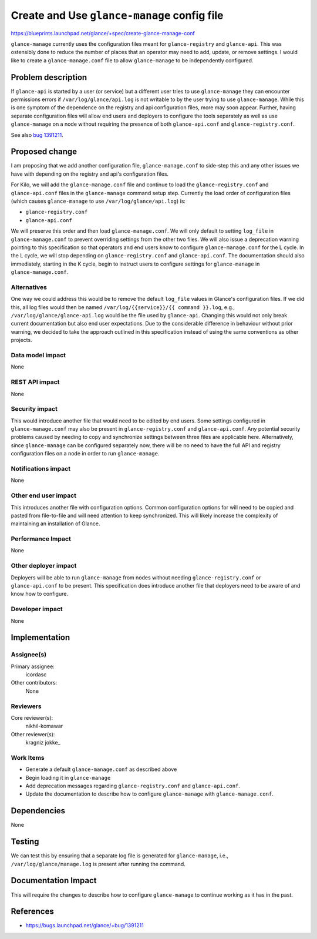 ..
 This work is licensed under a Creative Commons Attribution 3.0 Unported
 License.

 http://creativecommons.org/licenses/by/3.0/legalcode

============================================
Create and Use ``glance-manage`` config file
============================================

https://blueprints.launchpad.net/glance/+spec/create-glance-manage-conf

``glance-manage`` currently uses the configuration files meant for
``glance-registry`` and ``glance-api``. This was ostensibly done to reduce the
number of places that an operator may need to add, update, or remove settings.
I would like to create a ``glance-manage.conf`` file to allow
``glance-manage`` to be independently configured.

Problem description
===================

If ``glance-api`` is started by a user (or service) but a different user tries
to use ``glance-manage`` they can encounter permissions errors if
``/var/log/glance/api.log`` is not writable to by the user trying to use
``glance-manage``. While this is one symptom of the dependence on the registry
and api configuration files, more may soon appear. Further, having separate
configuration files will allow end users and deployers to configure the tools
separately as well as use ``glance-manage`` on a node without requiring the
presence of both ``glance-api.conf`` and ``glance-registry.conf``.

See also `bug 1391211`_.

Proposed change
===============

I am proposing that we add another configuration file, ``glance-manage.conf``
to side-step this and any other issues we have with depending on the registry
and api's configuration files.

For Kilo, we will add the ``glance-manage.conf`` file and continue to load the
``glance-registry.conf`` and ``glance-api.conf`` files in the
``glance-manage`` command setup step. Currently the load order of
configuration files (which causes ``glance-manage`` to use
``/var/log/glance/api.log``) is:

- ``glance-registry.conf``

- ``glance-api.conf``

We will preserve this order and then load ``glance-manage.conf``. We will only
default to setting ``log_file`` in ``glance-manage.conf`` to prevent
overriding settings from the other two files. We will also issue a deprecation
warning pointing to this specification so that operators and end users know to
configure ``glance-manage.conf`` for the L cycle. In the L cycle, we will stop
depending on ``glance-registry.conf`` and ``glance-api.conf``. The
documentation should also immediately, starting in the K cycle, begin to
instruct users to configure settings for ``glance-manage`` in
``glance-manage.conf``.


Alternatives
------------

One way we could address this would be to remove the default ``log_file``
values in Glance's configuration files. If we did this, all log files would
then be named ``/var/log/{{service}}/{{ command }}.log``, e.g.,
``/var/log/glance/glance-api.log`` would be the file used by ``glance-api``.
Changing this would not only break current documentation but also end user
expectations. Due to the considerable difference in behaviour without prior
warning, we decided to take the approach outlined in this specification
instead of using the same conventions as other projects.

Data model impact
-----------------

None

REST API impact
---------------

None

Security impact
---------------

This would introduce another file that would need to be edited by end users.
Some settings configured in ``glance-manage.conf`` may also be present in
``glance-registry.conf`` and ``glance-api.conf``. Any potential security
problems caused by needing to copy and synchronize settings between three
files are applicable here. Alternatively, since ``glance-manage`` can be
configured separately now, there will be no need to have the full API and
registry configuration files on a node in order to run ``glance-manage``.

Notifications impact
--------------------

None

Other end user impact
---------------------

This introduces another file with configuration options. Common configuration
options for will need to be copied and pasted from file-to-file and will need
attention to keep synchronized. This will likely increase the complexity of
maintaining an installation of Glance.

Performance Impact
------------------

None

Other deployer impact
---------------------

Deployers will be able to run ``glance-manage`` from nodes without needing
``glance-registry.conf`` or ``glance-api.conf`` to be present. This
specification does introduce another file that deployers need to be aware of
and know how to configure.

Developer impact
----------------

None


Implementation
==============

Assignee(s)
-----------

Primary assignee:
  icordasc

Other contributors:
  None

Reviewers
---------

Core reviewer(s):
  nikhil-komawar

Other reviewer(s):
  kragniz
  jokke\_

Work Items
----------

- Generate a default ``glance-manage.conf`` as described above

- Begin loading it in ``glance-manage``

- Add deprecation messages regarding ``glance-registry.conf`` and
  ``glance-api.conf``.

- Update the documentation to describe how to configure ``glance-manage`` with
  ``glance-manage.conf``.


Dependencies
============

None


Testing
=======

We can test this by ensuring that a separate log file is generated for
``glance-manage``, i.e., ``/var/log/glance/manage.log`` is present after
running the command.


Documentation Impact
====================

This will require the changes to describe how to configure ``glance-manage``
to continue working as it has in the past.


References
==========

* https://bugs.launchpad.net/glance/+bug/1391211

.. _bug 1391211: https://bugs.launchpad.net/glance/+bug/1391211
